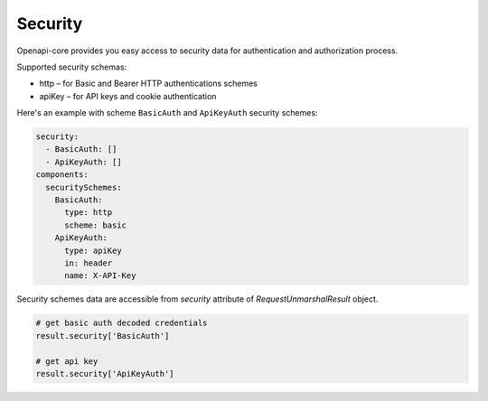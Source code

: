 Security
========

Openapi-core provides you easy access to security data for authentication and authorization process.

Supported security schemas:

* http – for Basic and Bearer HTTP authentications schemes
* apiKey – for API keys and cookie authentication

Here's an example with scheme ``BasicAuth`` and ``ApiKeyAuth`` security schemes:

.. code-block:: yaml

   security:
     - BasicAuth: []
     - ApiKeyAuth: []
   components:
     securitySchemes:
       BasicAuth:
         type: http
         scheme: basic
       ApiKeyAuth:
         type: apiKey
         in: header
         name: X-API-Key

Security schemes data are accessible from `security` attribute of `RequestUnmarshalResult` object.

.. code-block:: python

   # get basic auth decoded credentials
   result.security['BasicAuth']

   # get api key
   result.security['ApiKeyAuth']
